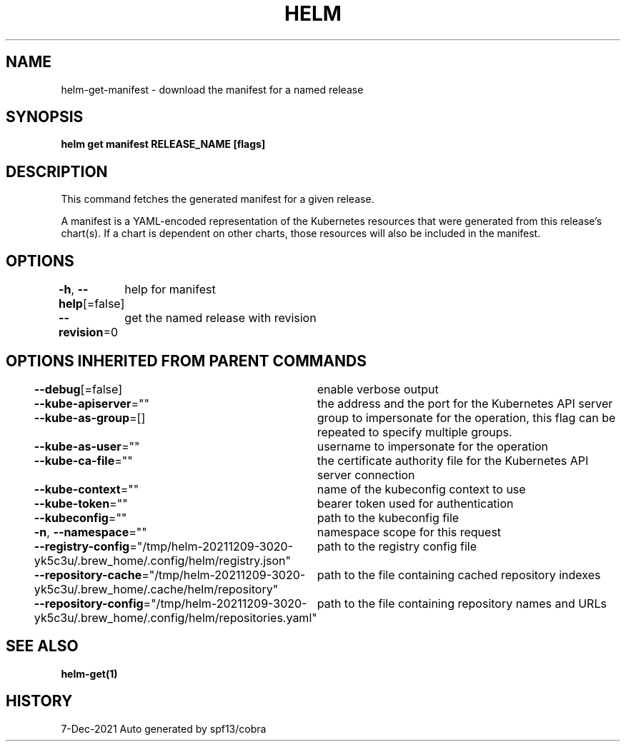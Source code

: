 .nh
.TH "HELM" "1" "Dec 2021" "Auto generated by spf13/cobra" ""

.SH NAME
.PP
helm\-get\-manifest \- download the manifest for a named release


.SH SYNOPSIS
.PP
\fBhelm get manifest RELEASE\_NAME [flags]\fP


.SH DESCRIPTION
.PP
This command fetches the generated manifest for a given release.

.PP
A manifest is a YAML\-encoded representation of the Kubernetes resources that
were generated from this release's chart(s). If a chart is dependent on other
charts, those resources will also be included in the manifest.


.SH OPTIONS
.PP
\fB\-h\fP, \fB\-\-help\fP[=false]
	help for manifest

.PP
\fB\-\-revision\fP=0
	get the named release with revision


.SH OPTIONS INHERITED FROM PARENT COMMANDS
.PP
\fB\-\-debug\fP[=false]
	enable verbose output

.PP
\fB\-\-kube\-apiserver\fP=""
	the address and the port for the Kubernetes API server

.PP
\fB\-\-kube\-as\-group\fP=[]
	group to impersonate for the operation, this flag can be repeated to specify multiple groups.

.PP
\fB\-\-kube\-as\-user\fP=""
	username to impersonate for the operation

.PP
\fB\-\-kube\-ca\-file\fP=""
	the certificate authority file for the Kubernetes API server connection

.PP
\fB\-\-kube\-context\fP=""
	name of the kubeconfig context to use

.PP
\fB\-\-kube\-token\fP=""
	bearer token used for authentication

.PP
\fB\-\-kubeconfig\fP=""
	path to the kubeconfig file

.PP
\fB\-n\fP, \fB\-\-namespace\fP=""
	namespace scope for this request

.PP
\fB\-\-registry\-config\fP="/tmp/helm\-20211209\-3020\-yk5c3u/.brew\_home/.config/helm/registry.json"
	path to the registry config file

.PP
\fB\-\-repository\-cache\fP="/tmp/helm\-20211209\-3020\-yk5c3u/.brew\_home/.cache/helm/repository"
	path to the file containing cached repository indexes

.PP
\fB\-\-repository\-config\fP="/tmp/helm\-20211209\-3020\-yk5c3u/.brew\_home/.config/helm/repositories.yaml"
	path to the file containing repository names and URLs


.SH SEE ALSO
.PP
\fBhelm\-get(1)\fP


.SH HISTORY
.PP
7\-Dec\-2021 Auto generated by spf13/cobra
